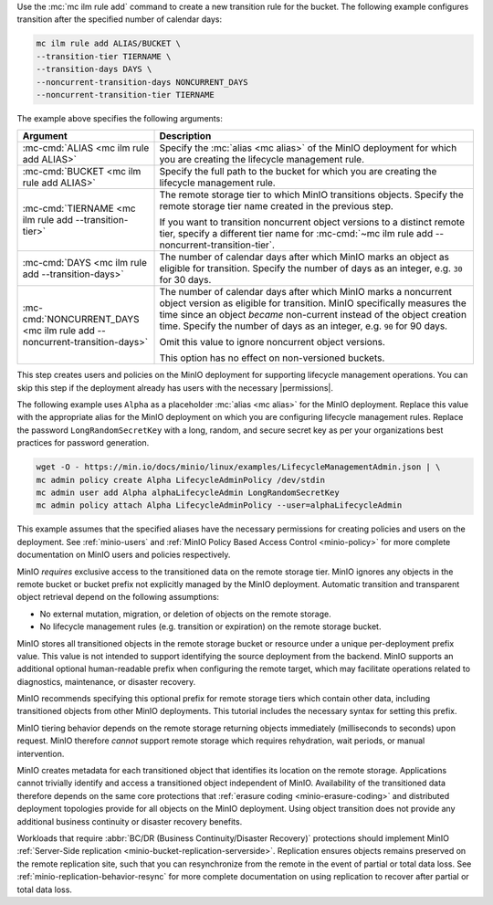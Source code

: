 .. start-create-transition-rule-desc

Use the :mc:`mc ilm rule add` command to create a new transition rule
for the bucket. The following example configures transition after the
specified number of calendar days:

.. code-block:: shell
   :class: copyable

   mc ilm rule add ALIAS/BUCKET \
   --transition-tier TIERNAME \
   --transition-days DAYS \
   --noncurrent-transition-days NONCURRENT_DAYS
   --noncurrent-transition-tier TIERNAME

The example above specifies the following arguments:

.. list-table::
   :header-rows: 1
   :widths: 30 70
   :width: 100%

   * - Argument
     - Description

   * - :mc-cmd:`ALIAS <mc ilm rule add ALIAS>`
     - Specify the :mc:`alias <mc alias>` of the MinIO deployment for which
       you are creating the lifecycle management rule.

   * - :mc-cmd:`BUCKET <mc ilm rule add ALIAS>`
     - Specify the full path to the bucket for which you are
       creating the lifecycle management rule.

   * - :mc-cmd:`TIERNAME <mc ilm rule add --transition-tier>`
     - The remote storage tier to which MinIO transitions objects. 
       Specify the remote storage tier name created in the previous step.

       If you want to transition noncurrent object versions to a distinct
       remote tier, specify a different tier name for 
       :mc-cmd:`~mc ilm rule add --noncurrent-transition-tier`.

   * - :mc-cmd:`DAYS <mc ilm rule add --transition-days>`
     - The number of calendar days after which MinIO marks an object as 
       eligible for transition. Specify the number of days as an integer,
       e.g. ``30`` for 30 days.

   * - :mc-cmd:`NONCURRENT_DAYS <mc ilm rule add --noncurrent-transition-days>`
     - The number of calendar days after which MinIO marks a noncurrent
       object version as eligible for transition. MinIO specifically measures
       the time since an object *became* non-current instead of the object
       creation time. Specify the number of days as an integer,
       e.g. ``90`` for 90 days.
       
       Omit this value to ignore noncurrent object versions.

       This option has no effect on non-versioned buckets.

     
.. end-create-transition-rule-desc

.. start-create-transition-user-desc

This step creates users and policies on the MinIO deployment for supporting
lifecycle management operations. You can skip this step if the deployment
already has users with the necessary |permissions|.

The following example uses ``Alpha`` as a placeholder :mc:`alias <mc alias>` for
the MinIO deployment. Replace this value with the appropriate alias for the
MinIO deployment on which you are configuring lifecycle management rules.
Replace the password ``LongRandomSecretKey`` with a long, random, and secure
secret key as per your organizations best practices for password generation.

.. code-block:: shell
   :class: copyable

   wget -O - https://min.io/docs/minio/linux/examples/LifecycleManagementAdmin.json | \
   mc admin policy create Alpha LifecycleAdminPolicy /dev/stdin
   mc admin user add Alpha alphaLifecycleAdmin LongRandomSecretKey
   mc admin policy attach Alpha LifecycleAdminPolicy --user=alphaLifecycleAdmin

This example assumes that the specified
aliases have the necessary permissions for creating policies and users
on the deployment. See :ref:`minio-users` and :ref:`MinIO Policy Based Access Control <minio-policy>` for more
complete documentation on MinIO users and policies respectively.

.. end-create-transition-user-desc

.. start-transition-bucket-access-desc

MinIO *requires* exclusive access to the transitioned data on the remote storage
tier. MinIO ignores any objects in the remote bucket or bucket prefix not
explicitly managed by the MinIO deployment. Automatic transition and transparent
object retrieval depend on the following assumptions:

- No external mutation, migration, or deletion of objects on the remote storage. 
- No lifecycle management rules (e.g. transition or expiration) on the remote 
  storage bucket.

MinIO stores all transitioned objects in the remote storage bucket or resource
under a unique per-deployment prefix value. This value is not intended to
support identifying the source deployment from the backend. MinIO supports an
additional optional human-readable prefix when configuring the remote target,
which may facilitate operations related to diagnostics, maintenance, or disaster
recovery. 

MinIO recommends specifying this optional prefix for remote storage tiers which
contain other data, including transitioned objects from other MinIO deployments.
This tutorial includes the necessary syntax for setting this prefix.

.. end-transition-bucket-access-desc

.. start-transition-data-loss-desc

MinIO tiering behavior depends on the remote storage returning objects immediately (milliseconds to seconds) upon request.
MinIO therefore *cannot* support remote storage which requires rehydration, wait periods, or manual intervention.

MinIO creates metadata for each transitioned object that identifies its location on the remote storage. 
Applications cannot trivially identify and access a transitioned object independent of MinIO.
Availability of the transitioned data therefore depends on the same core
protections that :ref:`erasure coding <minio-erasure-coding>` and distributed
deployment topologies provide for all objects on the MinIO deployment. Using
object transition does not provide any additional business continuity or
disaster recovery benefits.

Workloads that require :abbr:`BC/DR (Business Continuity/Disaster Recovery)`
protections should implement MinIO :ref:`Server-Side replication
<minio-bucket-replication-serverside>`. Replication ensures objects remains
preserved on the remote replication site, such that you can resynchronize from
the remote in the event of partial or total data loss. See
:ref:`minio-replication-behavior-resync` for more complete documentation on
using replication to recover after partial or total data loss.

.. end-transition-data-loss-desc
